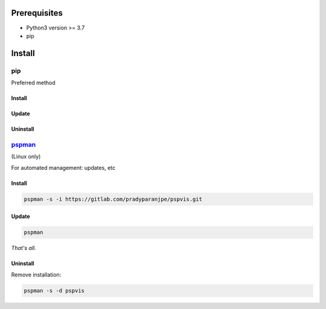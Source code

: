 ***************
Prerequisites
***************

- Python3 version >= 3.7
- pip

********
Install
********

pip
====
Preferred method

Install
--------

.. tabbed:: pip

   .. code-block:: sh
      :caption: pip

      pip install pspvis

.. tabbed:: module import

   .. code-block:: sh
      :caption: if ``command not found: pip``

      python3 -m pip install pspvis


Update
-------
.. tabbed:: pip

   .. code-block:: sh
      :caption: pip

      pip install -U pspvis

.. tabbed:: module import

   .. code-block:: sh
      :caption: if ``command not found: pip``

      python3 -m pip install -U pspvis


Uninstall
----------

.. tabbed:: module import

   .. code-block:: sh
      :caption: pip

      pip uninstall -y pspvis

.. tabbed:: module import

   .. code-block:: sh
      :caption: if ``command not found: pip``

      python3 -m pip uninstall -y pspvis



`pspman <https://gitlab.com/pradyparanjpe/pspman>`__
=====================================================

(Linux only)

For automated management: updates, etc


Install
--------

.. code-block:: sh

   pspman -s -i https://gitlab.com/pradyparanjpe/pspvis.git



Update
-------

.. code-block:: sh

    pspman


*That's all.*


Uninstall
----------

Remove installation:

.. code-block:: sh

    pspman -s -d pspvis
